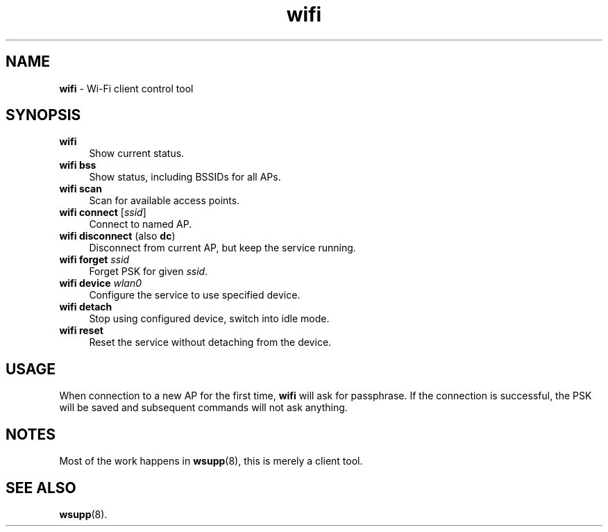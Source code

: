 .TH wifi 1
'''
.SH NAME
\fBwifi\fR \- Wi-Fi client control tool
'''
.SH SYNOPSIS
.IP "\fBwifi\fR" 4
Show current status.
.IP "\fBwifi bss\fR" 4
Show status, including BSSIDs for all APs.
.IP "\fBwifi scan\fR" 4
Scan for available access points.
.IP "\fBwifi connect\fR [\fIssid\fR]" 4
Connect to named AP.
.IP "\fBwifi disconnect\fR (also \fBdc\fR)" 4
Disconnect from current AP, but keep the service running.
.IP "\fBwifi forget\fR \fIssid\fR" 4
Forget PSK for given \fIssid\fR.
.IP "\fBwifi device \fIwlan0\fR" 4
Configure the service to use specified device.
.IP "\fBwifi detach\fR" 4
Stop using configured device, switch into idle mode.
.IP "\fBwifi reset\fR" 4
Reset the service without detaching from the device.
'''
.SH USAGE
When connection to a new AP for the first time, \fBwifi\fR will
ask for passphrase. If the connection is successful, the PSK will
be saved and subsequent commands will not ask anything.
'''
.SH NOTES
Most of the work happens in \fBwsupp\fR(8), this is merely a client
tool.
'''
.SH SEE ALSO
\fBwsupp\fR(8).
